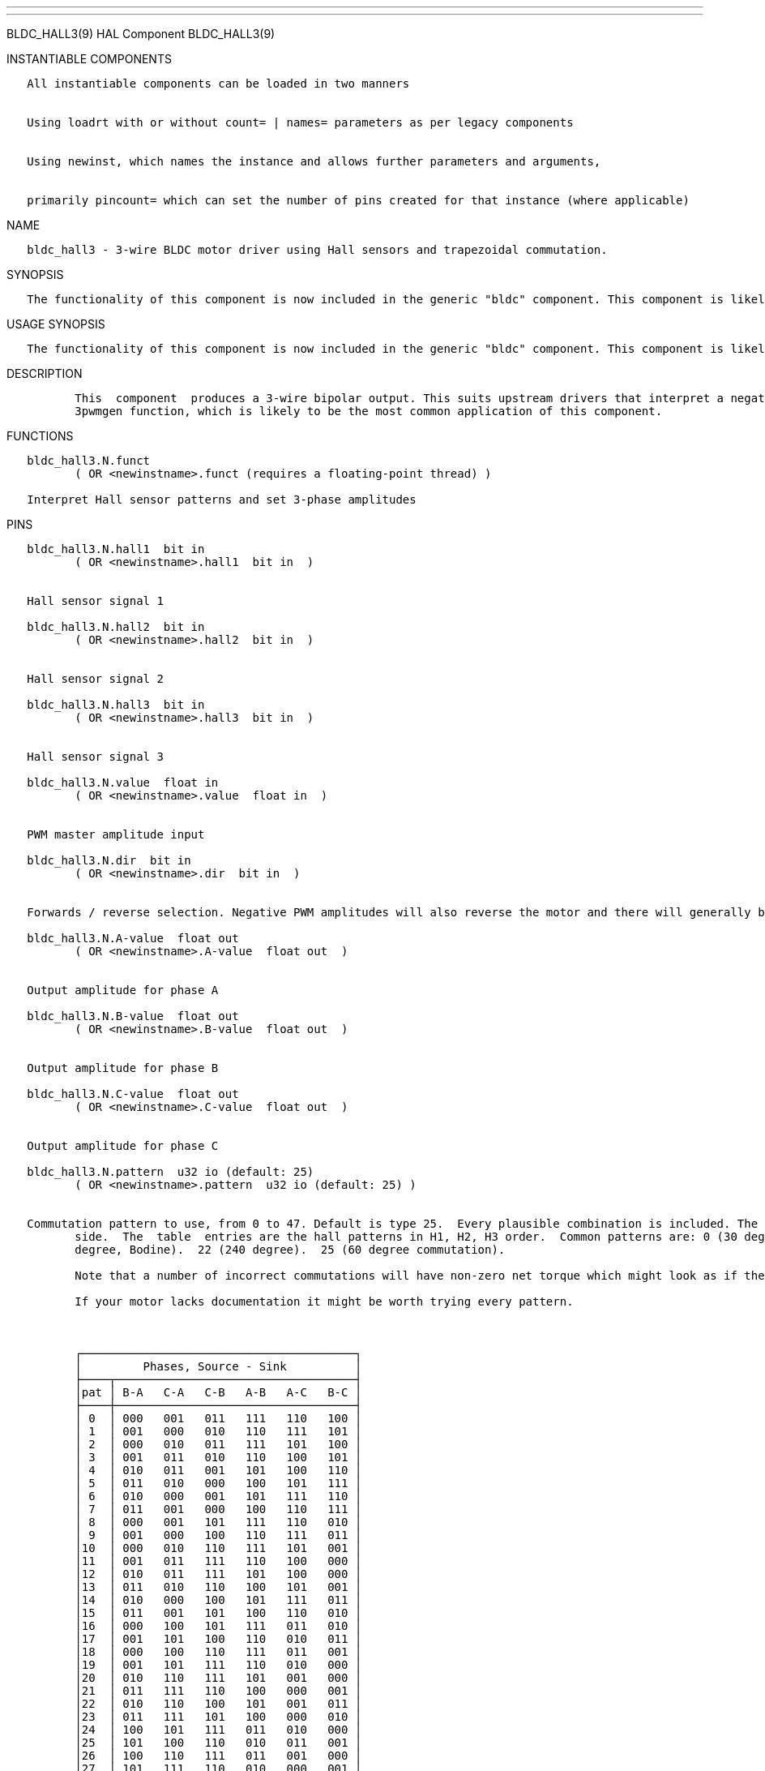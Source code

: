 ---
---

:skip-front-matter:
BLDC_HALL3(9) HAL Component BLDC_HALL3(9)

INSTANTIABLE COMPONENTS

----------------------------------------------------------------------------------------------------
   All instantiable components can be loaded in two manners


   Using loadrt with or without count= | names= parameters as per legacy components


   Using newinst, which names the instance and allows further parameters and arguments,


   primarily pincount= which can set the number of pins created for that instance (where applicable)
----------------------------------------------------------------------------------------------------

NAME

----------------------------------------------------------------------------------------
   bldc_hall3 - 3-wire BLDC motor driver using Hall sensors and trapezoidal commutation.
----------------------------------------------------------------------------------------

SYNOPSIS

--------------------------------------------------------------------------------------------------------------------------------------------------
   The functionality of this component is now included in the generic "bldc" component. This component is likely to be removed in a future release
--------------------------------------------------------------------------------------------------------------------------------------------------

USAGE SYNOPSIS

--------------------------------------------------------------------------------------------------------------------------------------------------
   The functionality of this component is now included in the generic "bldc" component. This component is likely to be removed in a future release
--------------------------------------------------------------------------------------------------------------------------------------------------

DESCRIPTION

----------------------------------------------------------------------------------------------------------------------------------------------------------------------------------------------------------
          This  component  produces a 3-wire bipolar output. This suits upstream drivers that interpret a negative input as a low-side drive and positive as a high-side drive. This includes the Hostmot2
          3pwmgen function, which is likely to be the most common application of this component.
----------------------------------------------------------------------------------------------------------------------------------------------------------------------------------------------------------

FUNCTIONS

-----------------------------------------------------------------------
   bldc_hall3.N.funct
          ( OR <newinstname>.funct (requires a floating-point thread) )

   Interpret Hall sensor patterns and set 3-phase amplitudes
-----------------------------------------------------------------------

PINS

----------------------------------------------------------------------------------------------------------------------------------------------------------------------------------------------------------
   bldc_hall3.N.hall1  bit in
          ( OR <newinstname>.hall1  bit in  )


   Hall sensor signal 1

   bldc_hall3.N.hall2  bit in
          ( OR <newinstname>.hall2  bit in  )


   Hall sensor signal 2

   bldc_hall3.N.hall3  bit in
          ( OR <newinstname>.hall3  bit in  )


   Hall sensor signal 3

   bldc_hall3.N.value  float in
          ( OR <newinstname>.value  float in  )


   PWM master amplitude input

   bldc_hall3.N.dir  bit in
          ( OR <newinstname>.dir  bit in  )


   Forwards / reverse selection. Negative PWM amplitudes will also reverse the motor and there will generally be a pattern that runs the motor in each direction too.

   bldc_hall3.N.A-value  float out
          ( OR <newinstname>.A-value  float out  )


   Output amplitude for phase A

   bldc_hall3.N.B-value  float out
          ( OR <newinstname>.B-value  float out  )


   Output amplitude for phase B

   bldc_hall3.N.C-value  float out
          ( OR <newinstname>.C-value  float out  )


   Output amplitude for phase C

   bldc_hall3.N.pattern  u32 io (default: 25)
          ( OR <newinstname>.pattern  u32 io (default: 25) )


   Commutation pattern to use, from 0 to 47. Default is type 25.  Every plausible combination is included. The table shows the excitation pattern along the top, and the pattern code  on  the  left  hand
          side.  The  table  entries are the hall patterns in H1, H2, H3 order.  Common patterns are: 0 (30 degree commutation) and 26, its reverse.  17 (120 degree).  18 (alternate 60 degree).  21 (300
          degree, Bodine).  22 (240 degree).  25 (60 degree commutation).

          Note that a number of incorrect commutations will have non-zero net torque which might look as if they work, but don't really.

          If your motor lacks documentation it might be worth trying every pattern.



          ┌────────────────────────────────────────┐
          │         Phases, Source - Sink          │
          ├────┬───────────────────────────────────┤
          │pat │ B-A   C-A   C-B   A-B   A-C   B-C │
          ├────┼───────────────────────────────────┤
          │ 0  │ 000   001   011   111   110   100 │
          │ 1  │ 001   000   010   110   111   101 │
          │ 2  │ 000   010   011   111   101   100 │
          │ 3  │ 001   011   010   110   100   101 │
          │ 4  │ 010   011   001   101   100   110 │
          │ 5  │ 011   010   000   100   101   111 │
          │ 6  │ 010   000   001   101   111   110 │
          │ 7  │ 011   001   000   100   110   111 │
          │ 8  │ 000   001   101   111   110   010 │
          │ 9  │ 001   000   100   110   111   011 │
          │10  │ 000   010   110   111   101   001 │
          │11  │ 001   011   111   110   100   000 │
          │12  │ 010   011   111   101   100   000 │
          │13  │ 011   010   110   100   101   001 │
          │14  │ 010   000   100   101   111   011 │
          │15  │ 011   001   101   100   110   010 │
          │16  │ 000   100   101   111   011   010 │
          │17  │ 001   101   100   110   010   011 │
          │18  │ 000   100   110   111   011   001 │
          │19  │ 001   101   111   110   010   000 │
          │20  │ 010   110   111   101   001   000 │
          │21  │ 011   111   110   100   000   001 │
          │22  │ 010   110   100   101   001   011 │
          │23  │ 011   111   101   100   000   010 │
          │24  │ 100   101   111   011   010   000 │
          │25  │ 101   100   110   010   011   001 │
          │26  │ 100   110   111   011   001   000 │
          │27  │ 101   111   110   010   000   001 │
          │28  │ 110   111   101   001   000   010 │
          │29  │ 111   110   100   000   001   011 │
          │30  │ 110   100   101   001   011   010 │
          │31  │ 111   101   100   000   010   011 │
          │32  │ 100   101   001   011   010   110 │
          │33  │ 101   100   000   010   011   111 │
          │34  │ 100   110   010   011   001   101 │
          │35  │ 101   111   011   010   000   100 │
          │36  │ 110   111   011   001   000   100 │
          │37  │ 111   110   010   000   001   101 │
          │38  │ 110   100   000   001   011   111 │
          │39  │ 111   101   001   000   010   110 │
          │40  │ 100   000   001   011   111   110 │
          │41  │ 101   001   000   010   110   111 │
          │42  │ 100   000   010   011   111   101 │
          │43  │ 101   001   011   010   110   100 │
          │44  │ 110   010   011   001   101   100 │
          │45  │ 111   011   010   000   100   101 │
          │46  │ 110   010   000   001   101   111 │
          │47  │ 111   011   001   000   100   110 │
          └────┴───────────────────────────────────┘
----------------------------------------------------------------------------------------------------------------------------------------------------------------------------------------------------------

SEE ALSO

------------------------------------------------------------
          bldc_hall6 6-wire unipolar driver for BLDC motors.
------------------------------------------------------------

AUTHOR

------------
   Andy Pugh
------------

LICENSE

------
   GPL
------

Machinekit Documentation 2015-11-01 BLDC_HALL3(9)

